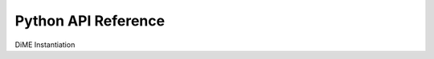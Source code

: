 .. _api_python:

============================
Python API Reference
============================

DiME Instantiation